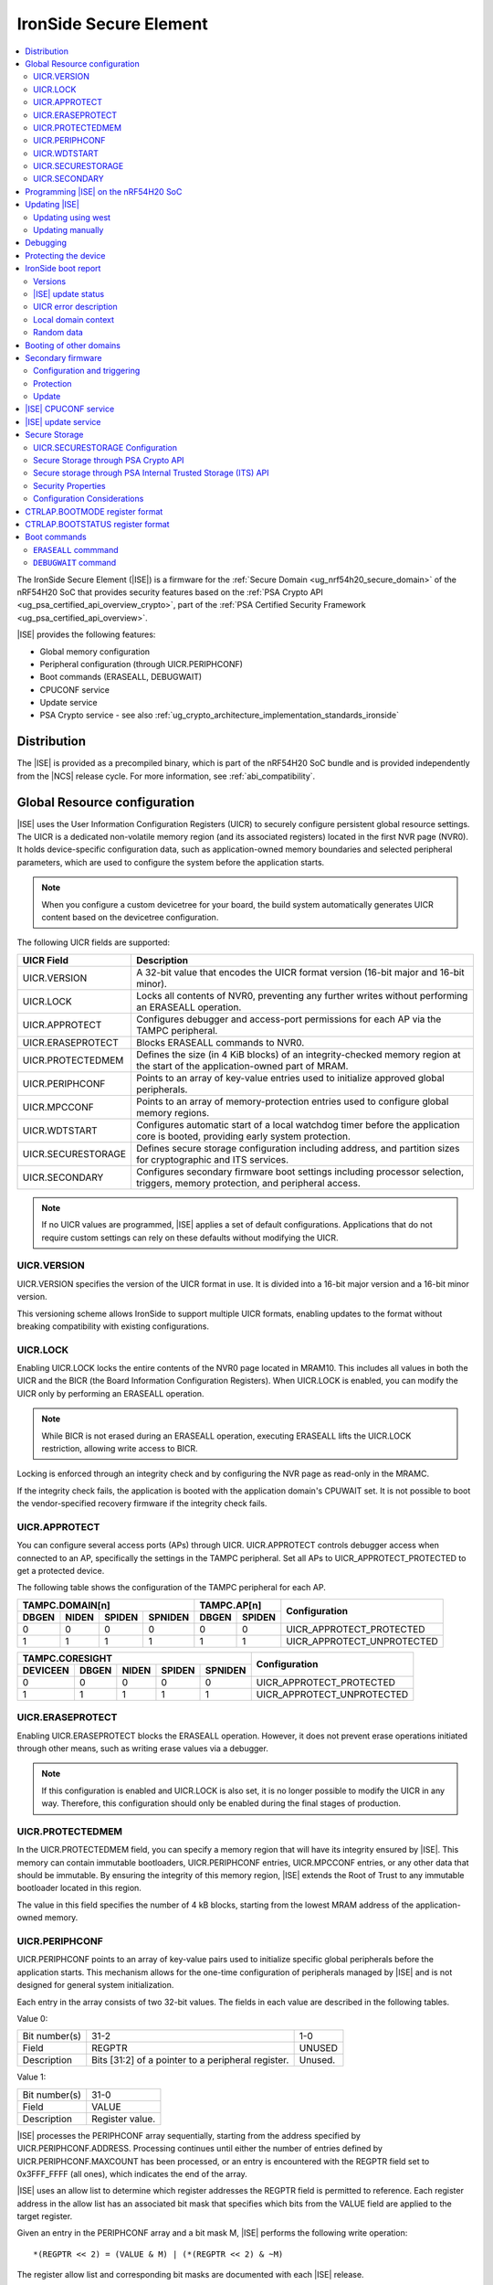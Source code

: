 .. _ug_nrf54h20_ironside:

IronSide Secure Element
#######################

.. contents::
   :local:
   :depth: 2

The IronSide Secure Element (|ISE|) is a firmware for the :ref:`Secure Domain <ug_nrf54h20_secure_domain>` of the nRF54H20 SoC that provides security features based on the :ref:`PSA Crypto API <ug_psa_certified_api_overview_crypto>`, part of the :ref:`PSA Certified Security Framework <ug_psa_certified_api_overview>`.

|ISE| provides the following features:

* Global memory configuration
* Peripheral configuration (through UICR.PERIPHCONF)
* Boot commands (ERASEALL, DEBUGWAIT)
* CPUCONF service
* Update service
* PSA Crypto service - see also :ref:`ug_crypto_architecture_implementation_standards_ironside`

Distribution
************

The |ISE| is provided as a precompiled binary, which is part of the nRF54H20 SoC bundle and is provided independently from the |NCS| release cycle.
For more information, see :ref:`abi_compatibility`.

.. _ug_nrf54h20_ironside_se_uicr:

Global Resource configuration
*****************************

|ISE| uses the User Information Configuration Registers (UICR) to securely configure persistent global resource settings.
The UICR is a dedicated non-volatile memory region (and its associated registers) located in the first NVR page (NVR0).
It holds device-specific configuration data, such as application-owned memory boundaries and selected peripheral parameters, which are used to configure the system before the application starts.

.. note::
   When you configure a custom devicetree for your board, the build system automatically generates UICR content based on the devicetree configuration.

The following UICR fields are supported:

+----------------------+---------------------------------------------------------------------+
| UICR Field           | Description                                                         |
+======================+=====================================================================+
| UICR.VERSION         | A 32-bit value that encodes the UICR format version (16-bit major   |
|                      | and 16-bit minor).                                                  |
+----------------------+---------------------------------------------------------------------+
| UICR.LOCK            | Locks all contents of NVR0, preventing any further writes without   |
|                      | performing an ERASEALL operation.                                   |
+----------------------+---------------------------------------------------------------------+
| UICR.APPROTECT       | Configures debugger and access-port permissions for each AP via the |
|                      | TAMPC peripheral.                                                   |
+----------------------+---------------------------------------------------------------------+
| UICR.ERASEPROTECT    | Blocks ERASEALL commands to NVR0.                                   |
+----------------------+---------------------------------------------------------------------+
| UICR.PROTECTEDMEM    | Defines the size (in 4 KiB blocks) of an integrity-checked memory   |
|                      | region at the start of the application-owned part of MRAM.          |
+----------------------+---------------------------------------------------------------------+
| UICR.PERIPHCONF      | Points to an array of key-value entries used to initialize approved |
|                      | global peripherals.                                                 |
+----------------------+---------------------------------------------------------------------+
| UICR.MPCCONF         | Points to an array of memory-protection entries used to configure   |
|                      | global memory regions.                                              |
+----------------------+---------------------------------------------------------------------+
| UICR.WDTSTART        | Configures automatic start of a local watchdog timer before the     |
|                      | application core is booted, providing early system protection.      |
+----------------------+---------------------------------------------------------------------+
| UICR.SECURESTORAGE   | Defines secure storage configuration including address, and         |
|                      | partition sizes for cryptographic and ITS services.                 |
+----------------------+---------------------------------------------------------------------+
| UICR.SECONDARY       | Configures secondary firmware boot settings including processor     |
|                      | selection, triggers, memory protection, and peripheral access.      |
+----------------------+---------------------------------------------------------------------+

.. note::
   If no UICR values are programmed, |ISE| applies a set of default configurations.
   Applications that do not require custom settings can rely on these defaults without modifying the UICR.

UICR.VERSION
============

UICR.VERSION specifies the version of the UICR format in use.
It is divided into a 16-bit major version and a 16-bit minor version.

This versioning scheme allows IronSide to support multiple UICR formats, enabling updates to the format without breaking compatibility with existing configurations.

UICR.LOCK
=========

Enabling UICR.LOCK locks the entire contents of the NVR0 page located in MRAM10.
This includes all values in both the UICR and the BICR (the Board Information Configuration Registers).
When UICR.LOCK is enabled, you can modify the UICR only by performing an ERASEALL operation.

.. note::
   While BICR is not erased during an ERASEALL operation, executing ERASEALL lifts the UICR.LOCK restriction, allowing write access to BICR.

Locking is enforced through an integrity check and by configuring the NVR page as read-only in the MRAMC.

If the integrity check fails, the application is booted with the application domain's CPUWAIT set.
It is not possible to boot the vendor-specified recovery firmware if the integrity check fails.

UICR.APPROTECT
==============

You can configure several access ports (APs) through UICR.
UICR.APPROTECT controls debugger access when connected to an AP, specifically the settings in the TAMPC peripheral.
Set all APs to UICR_APPROTECT_PROTECTED to get a protected device.

The following table shows the configuration of the TAMPC peripheral for each AP.

+-----------+-----------+-----------+-----------+-----------+-----------+-------------------------------+
|                TAMPC.DOMAIN[n]                |   TAMPC.AP[n]         | Configuration                 |
+-----------+-----------+-----------+-----------+-----------+-----------+                               +
| DBGEN     | NIDEN     | SPIDEN    | SPNIDEN   | DBGEN     | SPIDEN    |                               |
+===========+===========+===========+===========+===========+===========+===============================+
|     0     |     0     |     0     |     0     |     0     |     0     | UICR_APPROTECT_PROTECTED      |
+-----------+-----------+-----------+-----------+-----------+-----------+-------------------------------+
|     1     |     1     |     1     |     1     |     1     |     1     | UICR_APPROTECT_UNPROTECTED    |
+-----------+-----------+-----------+-----------+-----------+-----------+-------------------------------+

+-----------+-----------+-----------+-----------+-----------+--------------------------------+
|                         TAMPC.CORESIGHT                   | Configuration                  |
+-----------+-----------+-----------+-----------+-----------+                                +
| DEVICEEN  | DBGEN     | NIDEN     | SPIDEN    | SPNIDEN   |                                |
+===========+===========+===========+===========+===========+================================+
|     0     |     0     |     0     |     0     |     0     | UICR_APPROTECT_PROTECTED       |
+-----------+-----------+-----------+-----------+-----------+--------------------------------+
|     1     |     1     |     1     |     1     |     1     | UICR_APPROTECT_UNPROTECTED     |
+-----------+-----------+-----------+-----------+-----------+--------------------------------+

UICR.ERASEPROTECT
=================

Enabling UICR.ERASEPROTECT blocks the ERASEALL operation.
However, it does not prevent erase operations initiated through other means, such as writing erase values via a debugger.

.. note::
   If this configuration is enabled and UICR.LOCK is also set, it is no longer possible to modify the UICR in any way.
   Therefore, this configuration should only be enabled during the final stages of production.

UICR.PROTECTEDMEM
=================

In the UICR.PROTECTEDMEM field, you can specify a memory region that will have its integrity ensured by |ISE|.
This memory can contain immutable bootloaders, UICR.PERIPHCONF entries, UICR.MPCCONF entries, or any other data that should be immutable.
By ensuring the integrity of this memory region, |ISE| extends the Root of Trust to any immutable bootloader located in this region.

The value in this field specifies the number of 4 kB blocks, starting from the lowest MRAM address of the application-owned memory.

UICR.PERIPHCONF
===============

UICR.PERIPHCONF points to an array of key-value pairs used to initialize specific global peripherals before the application starts.
This mechanism allows for the one-time configuration of peripherals managed by |ISE| and is not designed for general system initialization.

Each entry in the array consists of two 32-bit values.
The fields in each value are described in the following tables.

Value 0:

+-------------------+----------------------------------+-------------------------+
| Bit number(s)     | 31-2                             | 1-0                     |
+-------------------+----------------------------------+-------------------------+
| Field             | REGPTR                           | UNUSED                  |
+-------------------+----------------------------------+-------------------------+
| Description       | Bits [31:2] of a pointer to a    | Unused.                 |
|                   | peripheral register.             |                         |
+-------------------+----------------------------------+-------------------------+

Value 1:

+-------------------+----------------------------------+
| Bit number(s)     | 31-0                             |
+-------------------+----------------------------------+
| Field             | VALUE                            |
+-------------------+----------------------------------+
| Description       | Register value.                  |
+-------------------+----------------------------------+

|ISE| processes the PERIPHCONF array sequentially, starting from the address specified by UICR.PERIPHCONF.ADDRESS.
Processing continues until either the number of entries defined by UICR.PERIPHCONF.MAXCOUNT has been processed, or an entry is encountered with the REGPTR field set to 0x3FFF_FFFF (all ones), which indicates the end of the array.

|ISE| uses an allow list to determine which register addresses the REGPTR field is permitted to reference.
Each register address in the allow list has an associated bit mask that specifies which bits from the VALUE field are applied to the target register.

Given an entry in the PERIPHCONF array and a bit mask M, |ISE| performs the following write operation::

   *(REGPTR << 2) = (VALUE & M) | (*(REGPTR << 2) & ~M)

The register allow list and corresponding bit masks are documented with each |ISE| release.

Each entry in the PERIPHCONF array is validated during processing.
To pass validation, (REGPTR << 2) must point to a register address included in the allow list.

After applying the entry, |ISE| performs a read-back check: it reads back the register value, applies the bit mask, and compares the result against the masked VALUE field.

The configuration procedure is aborted if an entry fails either the validation or the read-back check.
If a failure occurs, BOOTSTATUS.BOOTERROR is set to indicate the error condition, and a description of the failed entry is written to the boot report.

Peripheral configuration using nrf-regtool
------------------------------------------

The ``nrf-regtool`` utility generates a UICR.PERIPHCONF configuration from the devicetree.
To determine which peripherals are in use, it analyzes the devicetree as follows:

#. Enumerate all peripheral nodes and include only those with a ``status`` property set to ``okay``.
#. Parse peripheral-specific attributes (for example, the ``owned-channels`` property in DPPIC nodes).
#. Collect GPIO pin assignments from all pin references (for example, ``pinctrl`` entries).

It then generates the appropriate configuration values by reusing existing properties.

See the following table for a mapping between the devicetree input used by ``nrf-regtool`` and the resulting output in the automatically migrated :file:`periconf_migrated.c` file.

.. list-table:: Mapping between devicetree and Migrated PERIPHCONF output (UICR Configuration)
   :header-rows: 1
   :widths: 25 15 35 25

   * - Devicetree node type
     - Properties
     - Migrated PERIPHCONF output
     - Example generated output
   * - Peripheral Access Control
     -
     -
     -
   * - Nordic global domain peripheral with status ``= {"okay", "reserved"}``
     - ``reg``

       ``interrupt-parent``
     - SPU Peripheral Permissions:
       UICR_SPU_PERIPH_PERM_SET(...) sets ownership and secure attribute based on bit 28 of bus parent or peripheral address.

       IRQ Routing:
       UICR_IRQMAP_IRQ_SINK_SET(...) maps interrupt to processor owning the interrupt controller or devicetree processor.
     -
       .. code-block:: c

          /* SPU137 configuration for uart136 */
          UICR_SPU_PERIPH_PERM_SET(0x5f9d0000UL, 5, true, true, NRF_OWNER_APPLICATION);
          /* uart136 IRQ => APPLICATION */
          UICR_IRQMAP_IRQ_SINK_SET(469, NRF_PROCESSOR_APPLICATION);
   * - Channel-Based Features
     -
     -
     -
   * - Nordic global domain GPIOTE peripheral with status ``= {"okay", "reserved"}``
     - ``owned-channels``

       ``child-owned-channels``

       ``nonsecure-channels``
     - GPIOTE Channel Control:
       UICR_SPU_FEATURE_GPIOTE_CH_SET(...) sets channel ownership to devicetree processor. Secure attribute from explicit specification or address logic.
     -
       .. code-block:: c

          /* SPU131 feature configuration for gpiote130 ch. 0 */
          UICR_SPU_FEATURE_GPIOTE_CH_SET(0x5f920000UL, 0, 0, true, NRF_OWNER_APPLICATION);
   * - Nordic global domain DPPIC peripheral with status ``= {"okay", "reserved"}``
     - ``owned-channels``

       ``child-owned-channels``

       ``nonsecure-channels``
     - DPPIC Channel Control:
       UICR_SPU_FEATURE_DPPIC_CH_SET(...) configures channel ownership and security.
     -
       .. code-block:: c

          /* SPU131 feature configuration for DPPIC130 ch. 0 */
          UICR_SPU_FEATURE_DPPIC_CH_SET(0x5f920000UL, 0, false, NRF_OWNER_RADIOCORE);
   * - Nordic global domain DPPIC peripheral with status ``= {"okay", "reserved"}``
     - ``owned-channel-groups``

       ``nonsecure-channel-groups``
     - DPPIC Channel Group Control:
       UICR_SPU_FEATURE_DPPIC_CHG_SET(...) configures channel group ownership and security.
     -
       .. code-block:: c

          /* SPU131 feature configuration for DPPIC130 ch. group 0 */
          UICR_SPU_FEATURE_DPPIC_CHG_SET(0x5f920000UL, 0, true, NRF_OWNER_APPLICATION);
   * - Nordic global domain DPPIC peripheral with status ``= {"okay", "reserved"}``
     - ``sink-channels``

       ``source-channels``
     - PPIB Cross-Domain Connection:
       UICR_PPIB_SUBSCRIBE_SEND_ENABLE(...) and UICR_PPIB_PUBLISH_RECEIVE_ENABLE(...) connect PPI domains. Property name determines connection direction. (Ignored for DPPIC130)
     -
       .. code-block:: c

          /* PPIB133 ch. 0 => PPIB130 ch. 8 */
          UICR_PPIB_SUBSCRIBE_SEND_ENABLE(0x5f99d000UL, 0);
          UICR_PPIB_PUBLISH_RECEIVE_ENABLE(0x5f925000UL, 8);
   * - Nordic global domain IPCT peripheral with status ``= {"okay", "reserved"}``
     - ``owned-channels``

       ``child-owned-channels``

       ``nonsecure-channels``
     - IPCT Channel Control:
       UICR_SPU_FEATURE_IPCT_CH_SET(...) sets channel ownership and security attributes.
     -
       .. code-block:: c

          /* SPU131 feature configuration for ipct130 ch. 0 */
          UICR_SPU_FEATURE_IPCT_CH_SET(0x5f920000UL, 0, true, NRF_OWNER_RADIOCORE);
   * - Nordic IPCT peripheral with status ``= {"okay", "reserved"}``
     - ``source-channel-links``

       ``sink-channel-links``
     - IPC Domain Mapping:
       UICR_IPCMAP_CHANNEL_CFG(...) connects channels between domains.
     -
       .. code-block:: c

          /* RADIOCORE IPCT ch. 2 => GLOBALSLOW IPCT ch. 2 */
          UICR_IPCMAP_CHANNEL_CFG(0, NRF_DOMAIN_RADIOCORE, 2, NRF_DOMAIN_GLOBALSLOW, 2);
   * - Nordic GRTC peripheral with status ``= {"okay", "reserved"}``
     - ``owned-channels``

       ``child-owned-channels``

       ``nonsecure-channels``
     - GRTC Compare Channel Control:
       UICR_SPU_FEATURE_GRTC_CC_SET(...) configures compare channel ownership and security.
     -
       .. code-block:: c

          /* SPU133 feature configuration for GRTC CC4 */
          UICR_SPU_FEATURE_GRTC_CC_SET(0x5f990000UL, 4, true, NRF_OWNER_APPLICATION);
   * - GPIO Pin Control
     -
     -
     -
   * - Nodes with GPIO pin properties
     - Any property with type ``phandle-array`` named *gpios* or ending with *-gpios*
     - GPIO Pin Ownership + Multiplexing:
       UICR_SPU_FEATURE_GPIO_PIN_SET(...) sets pin ownership. UICR_GPIO_PIN_CNF_CTRLSEL_SET(...) configures pin multiplexer using internal lookup table.
     -
       .. code-block:: c

          /* SPU131 feature configuration for gpio9, P9.0 */
          UICR_SPU_FEATURE_GPIO_PIN_SET(0x5f920000UL, 9, 0, true, NRF_OWNER_APPLICATION);
          /* gpio9 - P9.0 CTRLSEL = 0 */
          UICR_GPIO_PIN_CNF_CTRLSEL_SET(0x5f939200UL, 0, 0);
   * - Nodes with pinctrl configuration properties
     - Pinctrl configuration properties ("pinctrl-0", "pinctrl-1", etc.)
     - Pin Function Control:
       UICR_SPU_FEATURE_GPIO_PIN_SET(...) for ownership. UICR_GPIO_PIN_CNF_CTRLSEL_SET(...) for function-specific multiplexing.
     -
       .. code-block:: c

          /* SPU131 feature configuration for gpio6, P6.0 */
          UICR_SPU_FEATURE_GPIO_PIN_SET(0x5f920000UL, 6, 0, true, NRF_OWNER_APPLICATION);
          /* gpio6 - P6.0 CTRLSEL = 4 */
          UICR_GPIO_PIN_CNF_CTRLSEL_SET(0x5f938c00UL, 0, 4);
   * - Nordic SAADC peripheral
     - ``zephyr,input-positive``

       ``zephyr,input-negative``
     - Analog Pin Control:
       UICR_SPU_FEATURE_GPIO_PIN_SET(...) for pin ownership. UICR_GPIO_PIN_CNF_CTRLSEL_SET(...) for analog function.
     -
       .. code-block:: c

          /* SPU131 feature configuration for gpio0, P0.4 */
          UICR_SPU_FEATURE_GPIO_PIN_SET(0x5f920000UL, 0, 4, true, NRF_OWNER_APPLICATION);
          /* gpio0 - P0.4 CTRLSEL = 5 */
          UICR_GPIO_PIN_CNF_CTRLSEL_SET(0x5f938000UL, 4, 5);
   * - Nordic COMP/LPCOMP peripherals
     - ``psel``

       ``extrefsel``
     - Comparator Pin Control:
       UICR_SPU_FEATURE_GPIO_PIN_SET(...) for pin ownership. UICR_GPIO_PIN_CNF_CTRLSEL_SET(...) for comparator function.
     -
       .. code-block:: c

          /* SPU131 feature configuration for gpio1, P1.2 */
          UICR_SPU_FEATURE_GPIO_PIN_SET(0x5f920000UL, 1, 2, true, NRF_OWNER_APPLICATION);
          /* gpio1 - P1.2 CTRLSEL = 3 */
          UICR_GPIO_PIN_CNF_CTRLSEL_SET(0x5f938400UL, 2, 3);

UICR.WDTSTART
=============

UICR.WDTSTART configures the automatic start of a local watchdog timer before the application core is booted.
This provides early system protection ensuring that the system can recover from early boot failures.

The UICR.WDTSTART configuration consists of three sub-registers:

UICR.WDTSTART.ENABLE
  Controls whether the watchdog timer automatic start feature is enabled.

UICR.WDTSTART.INSTANCE
  Specifies which watchdog timer instance to configure and start.
  The following are valid values:

  * ``WDT0`` - Use watchdog timer instance 0
  * ``WDT1`` - Use watchdog timer instance 1

UICR.WDTSTART.CRV
  Sets the initial Counter Reload Value (CRV) for the watchdog timer.
  This value determines the watchdog timeout period.
  The CRV must be at least 15 (0xF) to ensure proper watchdog operation.

UICR.SECURESTORAGE
==================

UICR.SECURESTORAGE configures the secure storage system used by |ISE| for persistent storage of cryptographic keys and trusted data.
The secure storage is divided into separate partitions for different services and processor domains.
The total size of all configurations specified in ``UICR.SECURESTORAGE.*`` must be aligned to a 4 KB boundary.
For more information, see :ref:`ug_nrf54h20_ironside_se_secure_storage`.

The UICR.SECURESTORAGE configuration consists of the following sub-registers:

UICR.SECURESTORAGE.ENABLE
  Controls whether the secure storage feature is enabled.

UICR.SECURESTORAGE.ADDRESS
  Specifies the start address of the secure storage region in memory.
  This address must be aligned to a 4 KB boundary and must point to a valid memory region that can be used for secure storage.

UICR.SECURESTORAGE.CRYPTO
  Configures partition sizes for the cryptographic service within the secure storage.

  UICR.SECURESTORAGE.CRYPTO.APPLICATIONSIZE1KB
    Sets the size of the ``APPLICATION`` domain partition for cryptographic storage, specified in 1 kiB blocks.

  UICR.SECURESTORAGE.CRYPTO.RADIOCORESIZE1KB
    Sets the size of the ``RADIOCORE`` domain partition for cryptographic storage, specified in 1 kiB blocks.

UICR.SECURESTORAGE.ITS
  Configures partition sizes for the Internal Trusted Storage (ITS) service within the secure storage.

  UICR.SECURESTORAGE.ITS.APPLICATIONSIZE1KB
    Sets the size of the ``APPLICATION`` domain partition for ITS, specified in 1 kiB blocks.

  UICR.SECURESTORAGE.ITS.RADIOCORESIZE1KB
    Sets the size of the ``RADIOCORE`` domain partition for ITS, specified in 1 kiB blocks.

UICR.SECONDARY
==============

UICR.SECONDARY configures the secondary firmware boot system, which allows |ISE| to boot alternative firmware in response to specific conditions or triggers.
This feature enables a recovery firmware setup through a dual-firmware configuration that includes both main and recovery firmware.

The UICR.SECONDARY configuration consists of multiple sub-registers organized into functional groups:

UICR.SECONDARY.ENABLE
  Controls whether the secondary firmware boot feature is enabled.

UICR.SECONDARY.PROCESSOR
  Specifies which processor should be used to boot the secondary firmware.
  Valid values are:

  * ``APPLICATION`` - Boot secondary firmware on the application domain CPU.
  * ``RADIOCORE`` - Boot secondary firmware on the radio core CPU.

UICR.SECONDARY.ADDRESS
  Sets the start address of the secondary firmware.
  This value is used as the initial value of the secure Vector Table Offset Register (VTOR) after CPU reset.
  The address must be aligned to a 4 KiB boundary.
  Bits [11:0] are ignored.

UICR.SECONDARY.TRIGGER
  Configures automatic triggers that cause |ISE| to boot the secondary firmware instead of the primary firmware.

  UICR.SECONDARY.TRIGGER.ENABLE
    Controls whether automatic triggers are enabled to boot the secondary firmware.

  UICR.SECONDARY.TRIGGER.RESETREAS
    Specifies which reset reasons will trigger an automatic boot into the secondary firmware.
    Multiple triggers can be enabled simultaneously by setting the corresponding bits:

    * ``APPLICATIONWDT0`` - Application domain watchdog 0 reset
    * ``APPLICATIONWDT1`` - Application domain watchdog 1 reset
    * ``APPLICATIONLOCKUP`` - Application domain CPU lockup reset
    * ``RADIOCOREWDT0`` - Radio core watchdog 0 reset
    * ``RADIOCOREWDT1`` - Radio core watchdog 1 reset
    * ``RADIOCORELOCKUP`` - Radio core CPU lockup reset

UICR.SECONDARY.PROTECTEDMEM
  Identical to UICR.PROTECTEDMEM, but applies to the secondary firmware.

UICR.SECONDARY.WDTSTART
  Identical to UICR.WDTSTART, but applies to the secondary firmware boot process.
  Note that if RADIOCORE is specified in ``UICR.SECONDARY.PROCESSOR``, the WDT instances used are the ones in the radio core.

UICR.SECONDARY.PERIPHCONF
  Identical to UICR.PERIPHCONF, but applies to the secondary firmware boot process.

UICR.SECONDARY.MPCCONF
  Identical to UICR.MPCCONF, but applies to the secondary firmware boot process.

.. _ug_nrf54h20_ironside_se_programming:

Programming |ISE| on the nRF54H20 SoC
*************************************

|ISE| is included in the nRF54H20 SoC binaries.
The nRF54H20 SoC binaries are bundled in a ZIP archive that contains the following components:

* *IronSide SE update firmware* (:file:`ironside_se_update.hex`) - The main |ISE| firmware
* *IronSide SE Recovery update firmware* (:file:`ironside_se_recovery_update.hex`) - The recovery firmware
* The update application (:file:`update_application.hex`) - The application firmware used to trigger the update process
* Additional metadata and manifest files required for the update process

The bundle ZIP file follows the naming convention :file:`<soc>_soc_binaries_v<version>.zip`.

For more information on the nRF54H20 SoC binaries, see :ref:`nRF54H20 SoC binaries<abi_compatibility>`.
For instructions on how to program the nRF54H20 SoC binaries, see :ref:`ug_nrf54h20_SoC_binaries`.

By default, the nRF54H20 SoC uses the following memory and access configurations:

* *MRAMC configuration*: MRAM operates in *Direct Write mode*.
* *MPC configuration*: All memory not reserved by Nordic firmware is accessible with read, write, and execute (RWX) permissions by any domain.
* *TAMPC configuration*: The Access Port (AP) for the application core is enabled and available, allowing direct programming of all the memory not reserved by Nordic firmware in the default configuration.

.. note::
   Access to external memory (EXMIF) requires a non-default configuration of the GPIO.CTRLSEL register.

Global domain memory can be protected from write operations by configuring UICR registers.
To remove these protections and disable all other protection mechanisms enforced through UICR settings, perform an ``ERASEALL`` operation.

.. _ug_nrf54h20_ironside_se_update:

Updating |ISE|
**************

|NCS| supports two methods for updating the |ISE| firmware on the nRF54H20 SoC:

* Using the ``west`` command.
  You can use the ``west`` command provided by the |NCS| to install the firmware update.
  For step-by-step instructions, see :ref:`ug_nrf54h20_ironside_se_update_west`.

* Updating the SoC binaries manually.
  Alternatively, you can perform the update by manually executing the same steps carried out by the ``west`` command.
  For step-by-step instructions, see :ref:`ug_nrf54h20_ironside_se_update_manual`.

.. caution::
   You cannot update the nRF54H20 SoC binaries from a SUIT-based (up to 0.9.6) to an IronSide-SE-based (2x.x.x) version.

.. _ug_nrf54h20_ironside_se_update_west:

Updating using west
===================

To update the |ISE| firmware, you can use the ``west ncs-ironside-se-update`` command with the following syntax:

.. code-block:: console

   west ncs-ironside-se-update --zip <path_to_soc_binaries.zip> --allow-erase

The command accepts the following main options:

* ``--zip`` (required) - Sets the path to the nRF54H20 SoC binaries ZIP file.
* ``--allow-erase`` (required) - Enables erasing the device during the update process.
* ``--serial`` - Specifies the serial number of the target device.
* ``--firmware-slot`` - Updates only a specific firmware slot (``uslot`` for |ISE| or ``rslot`` for |ISE| Recovery).
* ``--wait-time`` - Specifies the timeout in seconds to wait for the device to boot (default: 2.0 seconds).

.. _ug_nrf54h20_ironside_se_update_manual:

Updating manually
=================

The manual update process involves the following steps:

1. Executing the update application.
   The update application runs on the application core and communicates with the |ISE| update service.
   It reads the update firmware from memory and passes the update blob metadata to the |ISE|.

#. Preparing the update.
   The |ISE| validates the update parameters and writes the update metadata to the Secure Information Configuration Registers (SICR).

#. Installing the update.
   After a reset, the Secure Domain ROM (SDROM) detects the pending update through the SICR registers, verifies the update firmware signature, and installs the new firmware.

#. Completing the update.
   The system boots with the updated |ISE| firmware, and the update status can be read to verify successful installation.

Updating manually using nrfutil
-------------------------------

``nrfutil`` commands can replicate the functionality of ``west ncs-ironside-se-update``.
To perform the manual update process using ``nrfutil`` commands, complete the following steps:

1. Extract the update bundle:

   .. code-block:: console

      unzip <soc_binaries.zip> -d /tmp/update_dir

#. Erase non-volatile memory:

   .. code-block:: console

      nrfutil device recover --serial-number <serial> --x-sdfw-variant ironside

#. Program the update application:

   .. code-block:: console

      nrfutil device program --firmware /tmp/update_dir/update/update_application.hex --serial-number <serial> --x-sdfw-variant ironside

#. Program the |ISE| update firmware:

   .. code-block:: console

      nrfutil device program --options chip_erase_mode=ERASE_NONE --firmware /tmp/update_dir/update/ironside_se_update.hex --serial-number <serial> --x-sdfw-variant ironside

#. Reset to execute the update service:

   .. code-block:: console

      nrfutil device reset --serial-number <serial> --x-sdfw-variant ironside

#. Reset to trigger the installation of the update:

   .. code-block:: console

      nrfutil device reset --reset-kind RESET_VIA_SECDOM --serial-number <serial> --x-sdfw-variant ironside

#. Program the |ISE| Recovery update firmware (if updating both slots):

   .. code-block:: console

      nrfutil device program --options chip_erase_mode=ERASE_NONE --firmware /tmp/update_dir/update/ironside_se_recovery_update.hex --serial-number <serial> --x-sdfw-variant ironside

   Then repeat steps 5 and 6.

#. Erase the update application:

   .. code-block:: console

      nrfutil device erase --all --serial-number <serial> --x-sdfw-variant ironside


.. _ug_nrf54h20_ironside_se_debug:

Debugging
*********

|ISE| provides the ``DEBUGWAIT`` boot command to halt the application core immediately after reset.
This ensures that a debugger can attach and take control from the very first instruction.

When ``DEBUGWAIT`` is enabled, |ISE| sets the application domain's CPUWAIT when the application core starts.
This prevents the CPU from executing any instructions until a debugger manually releases it.

.. note::
   You can also use the ``cpuconf`` service to set CPUWAIT when booting other cores.

.. _ug_nrf54h20_ironside_se_protecting:

Protecting the device
*********************

To protect the nRF54H20 SoC in a production-ready device, you must enable the following UICR-based security mechanisms:

* UICR.APPROTECT - Disables all debug and AP access.
  It restricts debugger and access-port (AP) permissions, preventing unauthorized read/write access to memory and debug interfaces.
* UICR.LOCK - Freezes non-volatile configuration registers.
  It locks the UICR, ensuring that no further UICR writes are possible without issuing an `ERASEALL` command.
* UICR.PROTECTEDMEM - Enforces integrity checks on critical code and data.
  It defines a trailing region of application-owned MRAM whose contents are integrity-checked at each boot, extending the root of trust to your immutable bootloader or critical data.
* UICR.MPCCONF - Configures memory protection for the bootloader region.
  It should be used to set RX-only (read and execute) permissions on the PROTECTEDMEM region containing the bootloader, preventing unauthorized modification while allowing execution.
* UICR.ERASEPROTECT - Prevent bulk erasure of protected memory.
  It blocks all `ERASEALL` operations on NVR0, preserving UICR settings even if an attacker attempts a full-chip erase.


IronSide boot report
********************

The IronSide boot report contains device state information communicated from |ISE| to the local domains.
It is written to a reserved region in RAM20, which is accessible to the local domain in the default system configuration.
There is one boot report per processor that is booted, either directly by |ISE| or via the CPUCONF service.

The boot report contains the following information:

* Magic value
* |ISE| version
* |ISE| recovery version
* |ISE| update status
* UICR error description
* Context data passed to the CPUCONF service
* A fixed amount of random bytes generated by a CSPRNG

Versions
========

The boot report includes version information for both |ISE| and |ISE| Recovery.

The regular version format consists of four fields: ``MAJOR.MINOR.PATCH.SEQNUM``, with each field occupying 8 bits.
The first three fields follow semantic versioning, while the ``SEQNUM`` field is a wrapping sequence number that increments by one with each version.
The values ``0`` and ``127`` are reserved for ``SEQNUM``.

An additional version field, referred to as the *extra version*, contains a null-terminated ASCII string with human-readable version information.
This string is informational only, and no semantics should be attached to this part of the version.

|ISE| update status
===================

The |ISE| boot ROM code (SDROM) reports the status of an |ISE| update request through SICR.UROT.UPDATE.STATUS.
The value of this register is copied to the |ISE| update status field of the boot report.

UICR error description
======================

This field indicates if any UICR error occurred.

Local domain context
====================

This field is populated by the local domain that is invoking the CPUCONF service.
It is set to `0` for the application core which is booted by |ISE|.
This service is used when one local domain boots another local domain.
The caller can populate this field with arbitrary data that will be made available to the local domain being booted.
Typical examples of data that could be passed include IPC buffer sizes or the application firmware version.
The unused parts of this field are set to 0.

Random data
===========

This field is filled with random data generated by a CSPRNG.
This data is suitable as a source of initial entropy.

.. _ironside_se_booting:

Booting of other domains
************************

|ISE| boots the System Controller core first, followed by the application core, in that order.
When booting the application core, |ISE| does the following:

* Sets the application domain's INITSVTOR to the first 32-bit word of the application-owned memory.
* Reads the reset vector from the second 32-bit word of the application-owned memory.
* If the reset vector is set to 0xFFFFFFFF, sets CTRL_AP.BOOTSTATUS.BOOTERROR to indicate that no firmware is programmed.
* If any other error is encountered during initialization, sets CTRL_AP.BOOTSTATUS.BOOTERROR accordingly.
* If CTRL_AP.BOOTSTATUS.BOOTERROR is non-zero (meaning an invalid UICR configuration is detected), sets the application domain's CPUWAIT to 1; otherwise, sets it to 0.
* Sets the application domain's CPUSTART to 1.
* Stops the allocation procedure.
* Updates the boot report to indicate the UICR entry (and, if applicable, the array index) that triggered the failure.
* Sets CTRL_AP.BOOTSTATUS.BOOTERROR to indicate the source of the error.
* Starts the application core with application domain's CPUWAIT = 1 (halted mode).

This allows the error report to be read by a debugger, if the device is not protected.

.. _ug_nrf54h20_ironside_se_secondary_firmware:

Secondary firmware
******************

The secondary firmware feature provides an alternative boot path that can be triggered implicitly or explicitly.
It can be used for different purposes, some examples are DFU applications in systems that don't use dual banking, recovery firmware, and analysis firmware.

.. note::
   The term "primary firmware" is rarely used when describing the firmware that is booted by default by |ISE|, as it is implicit when the term "secondary" is not specified.

.. note::
   The term "secondary slot" and "secondary image" are used in the MCUboot context.
   This usage is unrelated to the "secondary firmware" described in this section.

Configuration and triggering
=============================

Configuring a secondary firmware is optional and is done through the ``UICR.SECONDARY`` fields.

The secondary firmware can be triggered automatically, through ``CTRLAP.BOOTMODE`` or through an IPC service (``ironside_bootmode`` service).
Any component that communicates with |ISE| over IPC can leverage this service.
Setting bit 5 in ``CTRLAP.BOOTMODE`` will also trigger secondary firmware.

|ISE| automatically triggers the secondary firmware in any of the following situations:

* The integrity check of the memory specified in ``UICR.PROTECTEDMEM`` fails.
* Any boot failure occurs, such as missing primary firmware or failure to apply ``UICR.PERIPHCONF`` or ``UICR.MPCCONF`` configurations.
* A local domain is reset with a reason configured to trigger the secondary firmware.
* Secondary firmware will be booted by |ISE| if one of the triggers configured in ``UICR.SECONDARY.TRIGGER.RESETREAS`` occurs.

The secondary firmware can be protected using ``UICR.SECONDARY.PROTECTEDMEM`` for integrity checking, and can be updated by other components when protection is not enabled.

Protection
==========

The secondary firmware can be protected through integrity checks by enabling ``UICR.SECONDARY.PROTECTEDMEM``.
The ``PERIPHCONF`` entries for the secondary firmware can also be placed in memory covered by ``UICR.SECONDARY.PROTECTEDMEM`` to create a fully immutable secondary firmware and configuration.

If the integrity check of the memory specified in this configuration fails, the secondary firmware will not be booted.
Instead, |ISE| will attempt to boot the primary firmware, and information about the failure is available in the boot report and boot status.

Update
======

As with the primary firmware, |ISE| does not facilitate updating the secondary firmware.
The secondary image can be updated by other components as long as ``UICR.SECONDARY.PROTECTEDMEM`` is not set.
Using the secondary firmware as a bootloader capable of validating and updating a second image enables updating firmware in the secondary boot flow while having secure boot enabled through ``UICR.SECONDARY.PROTECTEDMEM``.



.. _ug_nrf54h20_ironside_se_cpuconf_service:

|ISE| CPUCONF service
*********************

The |ISE| CPUCONF service enables the application core to trigger the boot of another CPU at a specified address.

Specifically, |ISE| sets INITSVTOR of the CPUCONF instance of the processor being booted with the address provided to the IronSide call, and then writes 0x1 to CPUSTART of the CPUCONF instance of the processor being booted to start the target CPU.
When CPUWAIT is enabled in the IronSide service call, the target CPU is stalled by writing 0x1 to CPUWAIT of the CPUCONF instance of the processor being booted.

This feature is intended for debugging purposes.

.. note::

   * TASKS_ERASECACHE of the CPUCONF instance of the processor being booted is not yet supported.
   * INITNSVTOR of the CPUCONF instance of the processor being booted will not be supported.

For details about the CPUCONF peripheral, refer to the nRF54H20 SoC datasheet.

.. _ug_nrf54h20_ironside_se_update_service:

|ISE| update service
********************

|ISE| is updated by the Secure Domain ROM (SDROM), which performs the update operation when triggered by a set of SICR registers.
SDROM verifies and copies the update candidate specified through these registers.

|ISE| exposes an update service that allows local domains to trigger the update process by indirectly writing to the relevant SICR registers.

The release ZIP archive for |ISE| includes the following components:

* A HEX file containing the update candidate for |ISE|.
* A HEX file for |ISE| Recovery.
* An application core image that executes the |ISE| update service to install the update candidate HEX files.

The |NCS| defines the west ``ncs-ironside-se-update`` command to update |ISE| on a device via the debugger.
This command takes a nRF54H20 SoC binary ZIP file and uses the |ISE| update service to update both the |ISE| and |ISE| Recovery (or optionally just one of them).
For more information, see :ref:`abi_compatibility`.

.. _ug_nrf54h20_ironside_se_secure_storage:

Secure Storage
**************

|ISE| provides secure storage functionality through the UICR.SECURESTORAGE configuration.
This feature enables applications to store sensitive data in dedicated, encrypted storage regions that are protected by device-unique keys and access controls.

UICR.SECURESTORAGE Configuration
================================

The UICR.SECURESTORAGE field configures secure storage regions for PSA Crypto keys and PSA Internal Trusted Storage (ITS) data.
To leverage this secure storage functionality, applications must set the key location to ``PSA_KEY_LOCATION_LOCAL_STORAGE`` (``0x000000``).

The secure storage configuration includes two separate storage regions:

* **UICR.SECURESTORAGE.CRYPTO** - Used for PSA Crypto API operations when storing cryptographic keys
* **UICR.SECURESTORAGE.ITS** - Used for PSA Internal Trusted Storage (ITS) API operations when storing general secure data


Secure Storage through PSA Crypto API
=====================================

When using the PSA Crypto API to operate on keys, the storage region specified by ``UICR.SECURESTORAGE.CRYPTO`` is automatically used if the key attributes are configured with **key location** set to ``PSA_KEY_LOCATION_LOCAL_STORAGE``.

This ensures that cryptographic keys are stored in the dedicated secure storage region rather than in regular application memory.

Secure storage through PSA Internal Trusted Storage (ITS) API
=============================================================

When using the PSA ITS API for storing general secure data, the storage region specified by ``UICR.SECURESTORAGE.ITS`` is used automatically.
No special configuration is required for PSA ITS operations, as they inherently use the secure storage when available.

Security Properties
===================

The secure storage provided by |ISE| has the following security characteristics:

Access Control
--------------

* **Domain Isolation**: Secure storage regions are not accessible by local domains directly.
* **Ironside Exclusive Access**: Only the Ironside Secure Element can access the secure storage regions.
* **Domain Separation**: Each local domain can only access its own secure storage data, ensuring isolation between different domains.

Data Protection
---------------

* **Encryption**: All data stored in the secure storage regions is encrypted using device-unique keys.
* **Integrity**: The stored data is protected against tampering through cryptographic integrity checks.
* **Confidentiality**: The encryption ensures that stored data remains confidential even if the storage medium is physically accessed.

.. note::
   The device-unique encryption keys are managed entirely by |ISE| and are not accessible to application code.
   This ensures that the secure storage remains protected even in cases where application-level vulnerabilities exist.

Configuration Considerations
============================

When configuring secure storage, consider the following:

* Ensure sufficient storage space is allocated in both ``UICR.SECURESTORAGE.CRYPTO`` and ``UICR.SECURESTORAGE.ITS`` regions based on your application's requirements
* The sum of these to regions must be 4kB aligned.
* The secure storage regions should be properly sized to accommodate the expected number of keys and data items
* Access to secure storage is only available when the key location is explicitly set to ``PSA_KEY_LOCATION_LOCAL_STORAGE``

.. _ug_nrf54h20_ironside_se_bootmode_register_format:

CTRLAP.BOOTMODE register format
*******************************

.. _ironside_se_boot_commands:

The format of the CTRLAP.MAILBOX.BOOTMODE register is described in the following table.

+------------------+--------+------------------+-----+----------------+--------+------------+
| Bit numbers      | 31-8   | 7                | 6-5 | 4              | 3-1    | 0          |
+------------------+--------+------------------+-----+----------------+--------+------------+
| Field            | N/A    | Reserved         | RFU | SAFEMODE (ROM) | OPCODE | MODE (ROM) |
+------------------+--------+------------------+-----+----------------+--------+------------+

.. _ug_nrf54h20_ironside_se_bootstatus_register_format:

CTRLAP.BOOTSTATUS register format
*********************************

The general format of the CTRLAP.BOOTSTATUS register is described in the following table.

+------------------+-------+-----------+------+
| Bit numbers      | 31-28 | 27-24     | 23-0 |
+------------------+-------+-----------+------+
| Field            | RFU   | BOOTSTAGE | INFO |
+------------------+-------+-----------+------+

Fields marked as RFU (Reserved for Future Use) are set to 0, unless otherwise specified.
The BOOTSTAGE field indicates which component in the boot sequence encountered a failure.

If ``BOOTSTAGE`` is set to ``0xC`` or ``0xD``, the register has the following format:

+------------------+-------+-----------+-------+-----------+-----------+-----------+-----+-------------+
| Bit numbers      | 31-28 | 27-24     | 23-22 | 21-15     | 14-12     | 11-9      | 8   | 7-0         |
+------------------+-------+-----------+-------+-----------+-----------+-----------+-----+-------------+
| Field            | RFU   | BOOTSTAGE | RFU   | FWVERSION | CMDOPCODE | CMDERROR  | RFU | BOOTERROR   |
+------------------+-------+-----------+-------+-----------+-----------+-----------+-----+-------------+

This field can have one of the following values:

+--------------------+--------------------------------------------------------------+
| BOOTSTAGE value    | Description                                                  |
+====================+==============================================================+
| 0x0                | Unset (reset value)                                          |
+--------------------+--------------------------------------------------------------+
| 0x1                | SysCtrl ROM                                                  |
+--------------------+--------------------------------------------------------------+
| 0x2                | Secure domain ROM                                            |
+--------------------+--------------------------------------------------------------+
| 0xB                | Secure domain firmware with SUIT (major version < 20)        |
+--------------------+--------------------------------------------------------------+
| 0xC                | Secure domain firmware (major version >= 20)                 |
+--------------------+--------------------------------------------------------------+
| 0xD                | Secure domain recovery firmware (major version >= 20)        |
+--------------------+--------------------------------------------------------------+

.. note::
   The value ``0xB`` indicates a boot status error reported by the Secure Domain running a version earlier than version 20.

The register is written by |ISE| at the end of every cold boot sequence.
A value of 0 indicates that |ISE| did not complete the boot process.

The following fields are reported by |ISE|:

FWVERSION
  Reports the SEQNUM field of the |ISE| version.
  The value reported in this field is incremented with each released version of the firmware.
  It can be used to distinguish between firmware versions within a specific release window.

CMDOPCODE
  The opcode of the boot command issued to |ISE| in the CTRLAP.MAILBOX.BOOTMODE register.
  A value of 0 indicates that no boot command has been issued.

CMDERROR
  A code indicating the execution status of the boot command specified in CMDOPCODE:

  * A status value of 0 indicates that the command was executed successfully.
  * A non-zero value indicates that an error condition occurred during execution of the command.
    The error code 0x7 means that an unexpected condition happened that might have prevented the command from executing.
    Other error codes must be interpreted based on the boot command in CMDOPCODE.

BOOTERROR
  A code indicating the status of the application domain boot sequence:

  * A status value of 0 indicates that the CPU was started normally.
  * A non-zero value indicates that an error condition occurred, preventing the CPU from starting.
    Detailed information about the issue can be found in the boot report.

.. _ug_nrf54h20_ironside_se_boot_commands:

Boot commands
*************

The debugger can instruct |ISE| to perform an action during the boot sequence.
These actions are called *boot commands*.

Boot commands are issued through the CTRLAP.MAILBOX.BOOTMODE register and are processed only during a cold boot.
|ISE| indicates that a boot command was executed by setting the CTRLAP.BOOTSTATUS register.

The recommended flow for issuing a boot command if the following:

1. Write the command opcode to the OPCODE field in CTRLAP.MAILBOX.BOOTMODE.
#. Trigger a global reset by setting CTRLAP.RESET = 1.

   .. note::
      Any global reset that does not involve a power cycle can be used in place of a CTRLAP reset here.

#. Wait for the command status to be acknowledged in CTRLAP.BOOTSTATUS.
#. Clear the command opcode by writing zeroes to the OPCODE field in CTRLAP.MAILBOX.BOOTMODE.
   As this register is retained across resets, it must be cleared to prevent the command from being re-executed on the next cold boot.

See the following table for a summary of the available boot commands:

.. list-table::
   :header-rows: 1

   * - Command name
     - Opcode
     - Description
   * - ``ERASEALL``
     - ``0x1``
     - Erase all user data.
   * - ``DEBUGWAIT``
     - ``0x2``
     - Start the application CPU with ``CPUCONF.CPUWAIT = 1``.

The following chapters describe each command in detail.

``ERASEALL`` commmand
=====================

The ``ERASEALL`` command instructs |ISE| to erase all application-owned memory.
When executed, the ``ERASEALL`` command performs the following operations:

#. Erases all pages in MRAM10, from the first page immediately after the |ISE| Recovery Firmware through the last page in the region.
#. Clears all global domain general-purpose RAM by writing zeros.
#. Erases page 0 of the MRAM10 NVR (excluding the BICR), which also clears the UICR.
#. Erases all non-NVR pages in MRAM11.

.. note::
  Page 1 of the MRAM10 NVR is preserved and not erased.

To explicitly permit the ``ERASEALL`` command, disable erase protection by clearing the UICR.ERASEPROTECT field in the application's UICR.

Erase protection prevents unauthorized device repurposing.
In production-ready devices, enabling both access-port protection (UICR.APPROTECT) and erase protection (UICR.ERASEPROTECT) prevents the device from re-entering the *configuration* state using a debugger.

.. note::
   When an ``ERASEALL`` request is blocked by UICR.ERASEPROTECT, CTRLAP.BOOTSTATUS.CMDERROR is set to ``0x1``.

``DEBUGWAIT`` command
=====================

The ``DEBUGWAIT`` command instructs |ISE| to start the application core in a halted state by setting ``CPUCONF.CPUWAIT = 1``.
This prevents the CPU from executing any instructions until the CPUWAIT register is cleared by a connected debugger.

Use this command to begin debugging at the very first instruction or to program flash memory safely without concurrent CPU access.

The ``DEBUGWAIT`` command does not define any command-specific values for the CTRLAP.BOOTSTATUS.CMDERROR field.
